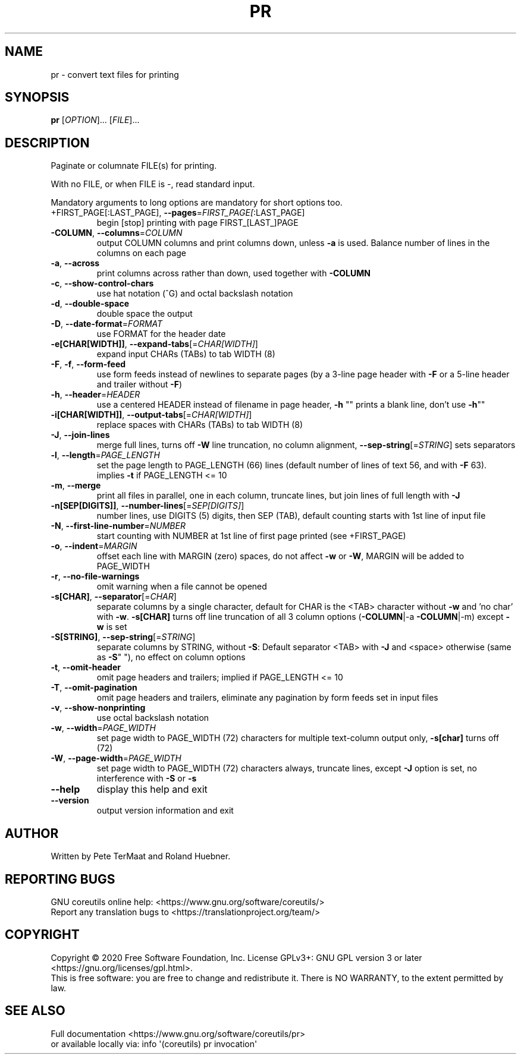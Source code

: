 .\" DO NOT MODIFY THIS FILE!  It was generated by help2man 1.47.3.
.TH PR "1" "July 2021" "GNU coreutils 8.32" "User Commands"
.SH NAME
pr \- convert text files for printing
.SH SYNOPSIS
.B pr
[\fI\,OPTION\/\fR]... [\fI\,FILE\/\fR]...
.SH DESCRIPTION
.\" Add any additional description here
.PP
Paginate or columnate FILE(s) for printing.
.PP
With no FILE, or when FILE is \-, read standard input.
.PP
Mandatory arguments to long options are mandatory for short options too.
.TP
+FIRST_PAGE[:LAST_PAGE], \fB\-\-pages\fR=\fI\,FIRST_PAGE[\/\fR:LAST_PAGE]
begin [stop] printing with page FIRST_[LAST_]PAGE
.TP
\fB\-COLUMN\fR, \fB\-\-columns\fR=\fI\,COLUMN\/\fR
output COLUMN columns and print columns down,
unless \fB\-a\fR is used. Balance number of lines in the
columns on each page
.TP
\fB\-a\fR, \fB\-\-across\fR
print columns across rather than down, used together
with \fB\-COLUMN\fR
.TP
\fB\-c\fR, \fB\-\-show\-control\-chars\fR
use hat notation (^G) and octal backslash notation
.TP
\fB\-d\fR, \fB\-\-double\-space\fR
double space the output
.TP
\fB\-D\fR, \fB\-\-date\-format\fR=\fI\,FORMAT\/\fR
use FORMAT for the header date
.TP
\fB\-e[CHAR[WIDTH]]\fR, \fB\-\-expand\-tabs\fR[=\fI\,CHAR[WIDTH]\/\fR]
expand input CHARs (TABs) to tab WIDTH (8)
.TP
\fB\-F\fR, \fB\-f\fR, \fB\-\-form\-feed\fR
use form feeds instead of newlines to separate pages
(by a 3\-line page header with \fB\-F\fR or a 5\-line header
and trailer without \fB\-F\fR)
.TP
\fB\-h\fR, \fB\-\-header\fR=\fI\,HEADER\/\fR
use a centered HEADER instead of filename in page header,
\fB\-h\fR "" prints a blank line, don't use \fB\-h\fR""
.TP
\fB\-i[CHAR[WIDTH]]\fR, \fB\-\-output\-tabs\fR[=\fI\,CHAR[WIDTH]\/\fR]
replace spaces with CHARs (TABs) to tab WIDTH (8)
.TP
\fB\-J\fR, \fB\-\-join\-lines\fR
merge full lines, turns off \fB\-W\fR line truncation, no column
alignment, \fB\-\-sep\-string\fR[=\fI\,STRING\/\fR] sets separators
.TP
\fB\-l\fR, \fB\-\-length\fR=\fI\,PAGE_LENGTH\/\fR
set the page length to PAGE_LENGTH (66) lines
(default number of lines of text 56, and with \fB\-F\fR 63).
implies \fB\-t\fR if PAGE_LENGTH <= 10
.TP
\fB\-m\fR, \fB\-\-merge\fR
print all files in parallel, one in each column,
truncate lines, but join lines of full length with \fB\-J\fR
.TP
\fB\-n[SEP[DIGITS]]\fR, \fB\-\-number\-lines\fR[=\fI\,SEP[DIGITS]\/\fR]
number lines, use DIGITS (5) digits, then SEP (TAB),
default counting starts with 1st line of input file
.TP
\fB\-N\fR, \fB\-\-first\-line\-number\fR=\fI\,NUMBER\/\fR
start counting with NUMBER at 1st line of first
page printed (see +FIRST_PAGE)
.TP
\fB\-o\fR, \fB\-\-indent\fR=\fI\,MARGIN\/\fR
offset each line with MARGIN (zero) spaces, do not
affect \fB\-w\fR or \fB\-W\fR, MARGIN will be added to PAGE_WIDTH
.TP
\fB\-r\fR, \fB\-\-no\-file\-warnings\fR
omit warning when a file cannot be opened
.TP
\fB\-s[CHAR]\fR, \fB\-\-separator\fR[=\fI\,CHAR\/\fR]
separate columns by a single character, default for CHAR
is the <TAB> character without \fB\-w\fR and 'no char' with \fB\-w\fR.
\fB\-s[CHAR]\fR turns off line truncation of all 3 column
options (\fB\-COLUMN\fR|\-a \fB\-COLUMN\fR|\-m) except \fB\-w\fR is set
.TP
\fB\-S[STRING]\fR, \fB\-\-sep\-string\fR[=\fI\,STRING\/\fR]
separate columns by STRING,
without \fB\-S\fR: Default separator <TAB> with \fB\-J\fR and <space>
otherwise (same as \fB\-S\fR" "), no effect on column options
.TP
\fB\-t\fR, \fB\-\-omit\-header\fR
omit page headers and trailers;
implied if PAGE_LENGTH <= 10
.TP
\fB\-T\fR, \fB\-\-omit\-pagination\fR
omit page headers and trailers, eliminate any pagination
by form feeds set in input files
.TP
\fB\-v\fR, \fB\-\-show\-nonprinting\fR
use octal backslash notation
.TP
\fB\-w\fR, \fB\-\-width\fR=\fI\,PAGE_WIDTH\/\fR
set page width to PAGE_WIDTH (72) characters for
multiple text\-column output only, \fB\-s[char]\fR turns off (72)
.TP
\fB\-W\fR, \fB\-\-page\-width\fR=\fI\,PAGE_WIDTH\/\fR
set page width to PAGE_WIDTH (72) characters always,
truncate lines, except \fB\-J\fR option is set, no interference
with \fB\-S\fR or \fB\-s\fR
.TP
\fB\-\-help\fR
display this help and exit
.TP
\fB\-\-version\fR
output version information and exit
.SH AUTHOR
Written by Pete TerMaat and Roland Huebner.
.SH "REPORTING BUGS"
GNU coreutils online help: <https://www.gnu.org/software/coreutils/>
.br
Report any translation bugs to <https://translationproject.org/team/>
.SH COPYRIGHT
Copyright \(co 2020 Free Software Foundation, Inc.
License GPLv3+: GNU GPL version 3 or later <https://gnu.org/licenses/gpl.html>.
.br
This is free software: you are free to change and redistribute it.
There is NO WARRANTY, to the extent permitted by law.
.SH "SEE ALSO"
Full documentation <https://www.gnu.org/software/coreutils/pr>
.br
or available locally via: info \(aq(coreutils) pr invocation\(aq

